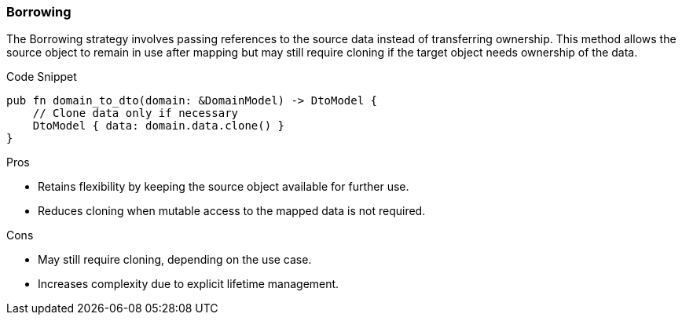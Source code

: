 === Borrowing

The Borrowing strategy involves passing references to the source data instead of transferring ownership. This method allows the source object to remain in use after mapping but may still require cloning if the target object needs ownership of the data.

.Code Snippet
[source,rust]
----
pub fn domain_to_dto(domain: &DomainModel) -> DtoModel {
    // Clone data only if necessary
    DtoModel { data: domain.data.clone() }
}
----

.Pros
- Retains flexibility by keeping the source object available for further use.
- Reduces cloning when mutable access to the mapped data is not required.

.Cons
- May still require cloning, depending on the use case.
- Increases complexity due to explicit lifetime management.